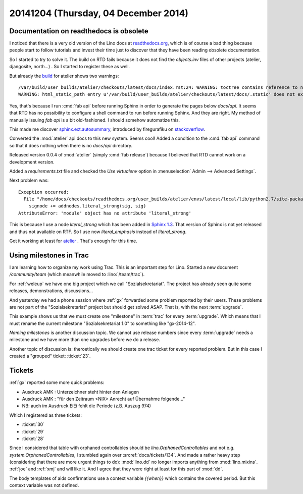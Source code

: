 =====================================
20141204 (Thursday, 04 December 2014)
=====================================

Documentation on readthedocs is obsolete
========================================

I noticed that there is a very old version of the Lino docs at
`readthedocs.org <http://lino.readthedocs.org/en/latest/>`_, which is
of course a bad thing because people start to follow tutorials and
invest their time just to discover that they have been reading
obsolete documentation.

So I started to try to solve it.  The build on RTD fails because it
does not find the `objects.inv` files of other projects (atelier,
djangosite, north...) . So I started to register these as well.

But already the `build
<https://readthedocs.org/builds/atelier/1918649/>`_ for atelier shows
two warnings::

  /var/build/user_builds/atelier/checkouts/latest/docs/index.rst:24: WARNING: toctree contains reference to nonexisting document u'api/atelier'
  WARNING: html_static_path entry u'/var/build/user_builds/atelier/checkouts/latest/docs/.static' does not exist

Yes, that's because I run :cmd:`fab api` before running Sphinx in
order to generate the pages below `docs/api`. It seems that RTD has no
possibility to configure a shell command to run before running Sphinx.
And they are right. My method of manually issuing `fab api` is a bit
old-fashioned. I should somehow automatize this.


This made me discover 
`sphinx.ext.autosummary
<http://sphinx-doc.org/latest/ext/autosummary.html>`_,
introduced by firegurafiku on `stackoverflow <http://stackoverflow.com/questions/2701998/sphinx-autodoc-is-not-automatic-enough>`_.


Converted the :mod:`atelier` api docs to this new system.
Seems cool!
Added a condition to the :cmd:`fab api` command so that it does
nothing when there is no `docs/api` directory.

Released version 0.0.4 of :mod:`atelier` (simply :cmd:`fab release`)
because I believed that RTD cannot work on a development version.

Added a `requirements.txt` file and checked the `Use virtualenv`
option in :menuselection` Admin --> Advanced Settings`.

Next problem was:: 

    Exception occurred:
      File "/home/docs/checkouts/readthedocs.org/user_builds/atelier/envs/latest/local/lib/python2.7/site-packages/atelier-0.0.4-py2.7.egg/atelier/sphinxconf/base.py", line 257, in command_parse
        signode += addnodes.literal_strong(sig, sig)
    AttributeError: 'module' object has no attribute 'literal_strong'

This is because I use a node `literal_strong` which has been added
in `Sphinx 1.3 <http://sphinx-doc.org/latest/changes.html>`_.
That version of Sphinx is not yet released and thus not available on RTF.
So I use now `literal_emphasis` instead of `literal_strong`.

Got it working at least for `atelier
<http://atelier.readthedocs.org/en/latest/>`_ .  That's enough for
this time.


Using milestones in Trac
========================

I am learning how to organize my work using Trac.  This is an
important step for Lino.  Started a new document `/community/team`
(which meanwhile moved to :lino:`/team/trac`).

For :ref:`weleup` we have one big project which we call
"Sozialsekretariat".  The project has already seen quite some
releases, demonstrations, discussions...  

And yesterday we had a phone session where :ref:`gx` forwarded some
problem reported by their users. These problems are not part of the
"Sozialsekretariat" project but should get solved ASAP. That is, with
the next :term:`upgrade`.

This example shows us that we must create one "milestone" in
:term:`trac` for every :term:`upgrade`.  Which means that I must
rename the current milestone "Sozialsekretariat 1.0" to something like
"gx-2014-12".

*Naming milestones* is another discussion topic.  We cannot use
release numbers since every :term:`upgrade` needs a milestone and we
have more than one upgrades before we do a release.

Another topic of discussion is: theroetically we should create one
trac ticket for every reported problem. But in this case I created a
"grouped" ticket: :ticket:`23`.


Tickets
=======

:ref:`gx` reported some more quick problems:
   
- Ausdruck AMK : Unterzeichner steht hinter den Anlagen
- Ausdruck AMK : "für den Zeitraum <NIX> Anrecht auf Übernahme
  folgende..."
- NB: auch im Ausdruck EiEi fehlt die Periode (z.B. Auszug 974)

Which I registered as three tickets:

- :ticket:`30`
- :ticket:`29`
- :ticket:`28`


Since I considered that table with orphaned controllables should be
`lino.OrphanedControllables` and not e.g.
`system.OrphanedControllables`, I stumbled again over
:srcref:`docs/tickets/134`. And made a rather heavy step (considering that
there are more urgent things to do): :mod:`lino.dd` no longer imports
anything from :mod:`lino.mixins`. :ref:`joe` and :ref:`xmj` and will
like it. And I agree that they were right at least for this part of
:mod:`dd`.


The body templates of aids confirmations use a context variable
`{{when}}` which contains the covered period. But this context
variable was not defined.


